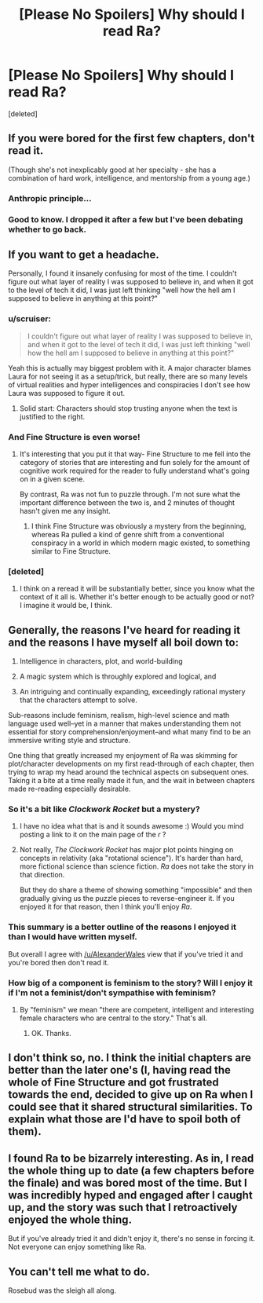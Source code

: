 #+TITLE: [Please No Spoilers] Why should I read Ra?

* [Please No Spoilers] Why should I read Ra?
:PROPERTIES:
:Score: 18
:DateUnix: 1418852313.0
:DateShort: 2014-Dec-18
:END:
[deleted]


** If you were bored for the first few chapters, don't read it.

(Though she's not inexplicably good at her specialty - she has a combination of hard work, intelligence, and mentorship from a young age.)
:PROPERTIES:
:Author: alexanderwales
:Score: 13
:DateUnix: 1418853096.0
:DateShort: 2014-Dec-18
:END:

*** Anthropic principle...
:PROPERTIES:
:Author: mcgruntman
:Score: 2
:DateUnix: 1418855466.0
:DateShort: 2014-Dec-18
:END:


*** Good to know. I dropped it after a few but I've been debating whether to go back.
:PROPERTIES:
:Author: TimTravel
:Score: 1
:DateUnix: 1419035944.0
:DateShort: 2014-Dec-20
:END:


** If you want to get a headache.

Personally, I found it insanely confusing for most of the time. I couldn't figure out what layer of reality I was supposed to believe in, and when it got to the level of tech it did, I was just left thinking "well how the hell am I supposed to believe in anything at this point?"
:PROPERTIES:
:Author: Pluvialis
:Score: 16
:DateUnix: 1418852716.0
:DateShort: 2014-Dec-18
:END:

*** u/scruiser:
#+begin_quote
  I couldn't figure out what layer of reality I was supposed to believe in, and when it got to the level of tech it did, I was just left thinking "well how the hell am I supposed to believe in anything at this point?"
#+end_quote

Yeah this is actually may biggest problem with it. A major character blames Laura for not seeing it as a setup/trick, but really, there are so many levels of virtual realities and hyper intelligences and conspiracies I don't see how Laura was supposed to figure it out.
:PROPERTIES:
:Author: scruiser
:Score: 9
:DateUnix: 1418854752.0
:DateShort: 2014-Dec-18
:END:

**** Solid start: Characters should stop trusting anyone when the text is justified to the right.
:PROPERTIES:
:Author: Imosa1
:Score: 3
:DateUnix: 1419687921.0
:DateShort: 2014-Dec-27
:END:


*** And Fine Structure is even worse!
:PROPERTIES:
:Author: VorpalAuroch
:Score: 5
:DateUnix: 1418874470.0
:DateShort: 2014-Dec-18
:END:

**** It's interesting that you put it that way- Fine Structure to me fell into the category of stories that are interesting and fun solely for the amount of cognitive work required for the reader to fully understand what's going on in a given scene.

By contrast, Ra was not fun to puzzle through. I'm not sure what the important difference between the two is, and 2 minutes of thought hasn't given me any insight.
:PROPERTIES:
:Author: Sysice
:Score: 4
:DateUnix: 1418907782.0
:DateShort: 2014-Dec-18
:END:

***** I think Fine Structure was obviously a mystery from the beginning, whereas Ra pulled a kind of genre shift from a conventional conspiracy in a world in which modern magic existed, to something similar to Fine Structure.
:PROPERTIES:
:Author: scruiser
:Score: 6
:DateUnix: 1418917043.0
:DateShort: 2014-Dec-18
:END:


*** [deleted]
:PROPERTIES:
:Score: 1
:DateUnix: 1418892795.0
:DateShort: 2014-Dec-18
:END:

**** I think on a reread it will be substantially better, since you know what the context of it all is. Whether it's better enough to be actually good or not? I imagine it would be, I think.
:PROPERTIES:
:Author: Pluvialis
:Score: 1
:DateUnix: 1418922593.0
:DateShort: 2014-Dec-18
:END:


** Generally, the reasons I've heard for reading it and the reasons I have myself all boil down to:

1) Intelligence in characters, plot, and world-building

2) A magic system which is throughly explored and logical, and

3) An intriguing and continually expanding, exceedingly rational mystery that the characters attempt to solve.

Sub-reasons include feminism, realism, high-level science and math language used well--yet in a manner that makes understanding them not essential for story comprehension/enjoyment--and what many find to be an immersive writing style and structure.

One thing that greatly increased my enjoyment of Ra was skimming for plot/character developments on my first read-through of each chapter, then trying to wrap my head around the technical aspects on subsequent ones. Taking it a bite at a time really made it fun, and the wait in between chapters made re-reading especially desirable.
:PROPERTIES:
:Author: rthomas2
:Score: 15
:DateUnix: 1418858306.0
:DateShort: 2014-Dec-18
:END:

*** So it's a bit like /Clockwork Rocket/ but a mystery?
:PROPERTIES:
:Score: 2
:DateUnix: 1418862730.0
:DateShort: 2014-Dec-18
:END:

**** I have no idea what that is and it sounds awesome :) Would you mind posting a link to it on the main page of the /r/ ?
:PROPERTIES:
:Author: rthomas2
:Score: 2
:DateUnix: 1418863907.0
:DateShort: 2014-Dec-18
:END:


**** Not really, /The Clockwork Rocket/ has major plot points hinging on concepts in relativity (aka "rotational science"). It's harder than hard, more fictional science than science fiction. /Ra/ does not take the story in that direction.

But they do share a theme of showing something "impossible" and then gradually giving us the puzzle pieces to reverse-engineer it. If you enjoyed it for that reason, then I think you'll enjoy /Ra/.
:PROPERTIES:
:Author: Chronophilia
:Score: 2
:DateUnix: 1418919991.0
:DateShort: 2014-Dec-18
:END:


*** This summary is a better outline of the reasons I enjoyed it than I would have written myself.

But overall I agree with [[/u/AlexanderWales]] view that if you've tried it and you're bored then don't read it.
:PROPERTIES:
:Author: MoralRelativity
:Score: 2
:DateUnix: 1418862902.0
:DateShort: 2014-Dec-18
:END:


*** How big of a component is feminism to the story? Will I enjoy it if I'm not a feminist/don't sympathise with feminism?
:PROPERTIES:
:Author: Eryemil
:Score: 2
:DateUnix: 1418896500.0
:DateShort: 2014-Dec-18
:END:

**** By "feminism" we mean "there are competent, intelligent and interesting female characters who are central to the story." That's all.
:PROPERTIES:
:Author: Detsuahxe
:Score: 5
:DateUnix: 1418898103.0
:DateShort: 2014-Dec-18
:END:

***** OK. Thanks.
:PROPERTIES:
:Author: Eryemil
:Score: 1
:DateUnix: 1418906631.0
:DateShort: 2014-Dec-18
:END:


** I don't think so, no. I think the initial chapters are better than the later one's (I, having read the whole of Fine Structure and got frustrated towards the end, decided to give up on Ra when I could see that it shared structural similarities. To explain what those are I'd have to spoil both of them).
:PROPERTIES:
:Author: thakil
:Score: 2
:DateUnix: 1418889503.0
:DateShort: 2014-Dec-18
:END:


** I found Ra to be bizarrely interesting. As in, I read the whole thing up to date (a few chapters before the finale) and was bored most of the time. But I was incredibly hyped and engaged after I caught up, and the story was such that I retroactively enjoyed the whole thing.

But if you've already tried it and didn't enjoy it, there's no sense in forcing it. Not everyone can enjoy something like Ra.
:PROPERTIES:
:Author: Detsuahxe
:Score: 1
:DateUnix: 1418898252.0
:DateShort: 2014-Dec-18
:END:


** You can't tell me what to do.

Rosebud was the sleigh all along.
:PROPERTIES:
:Author: traverseda
:Score: 1
:DateUnix: 1418930708.0
:DateShort: 2014-Dec-18
:END:
